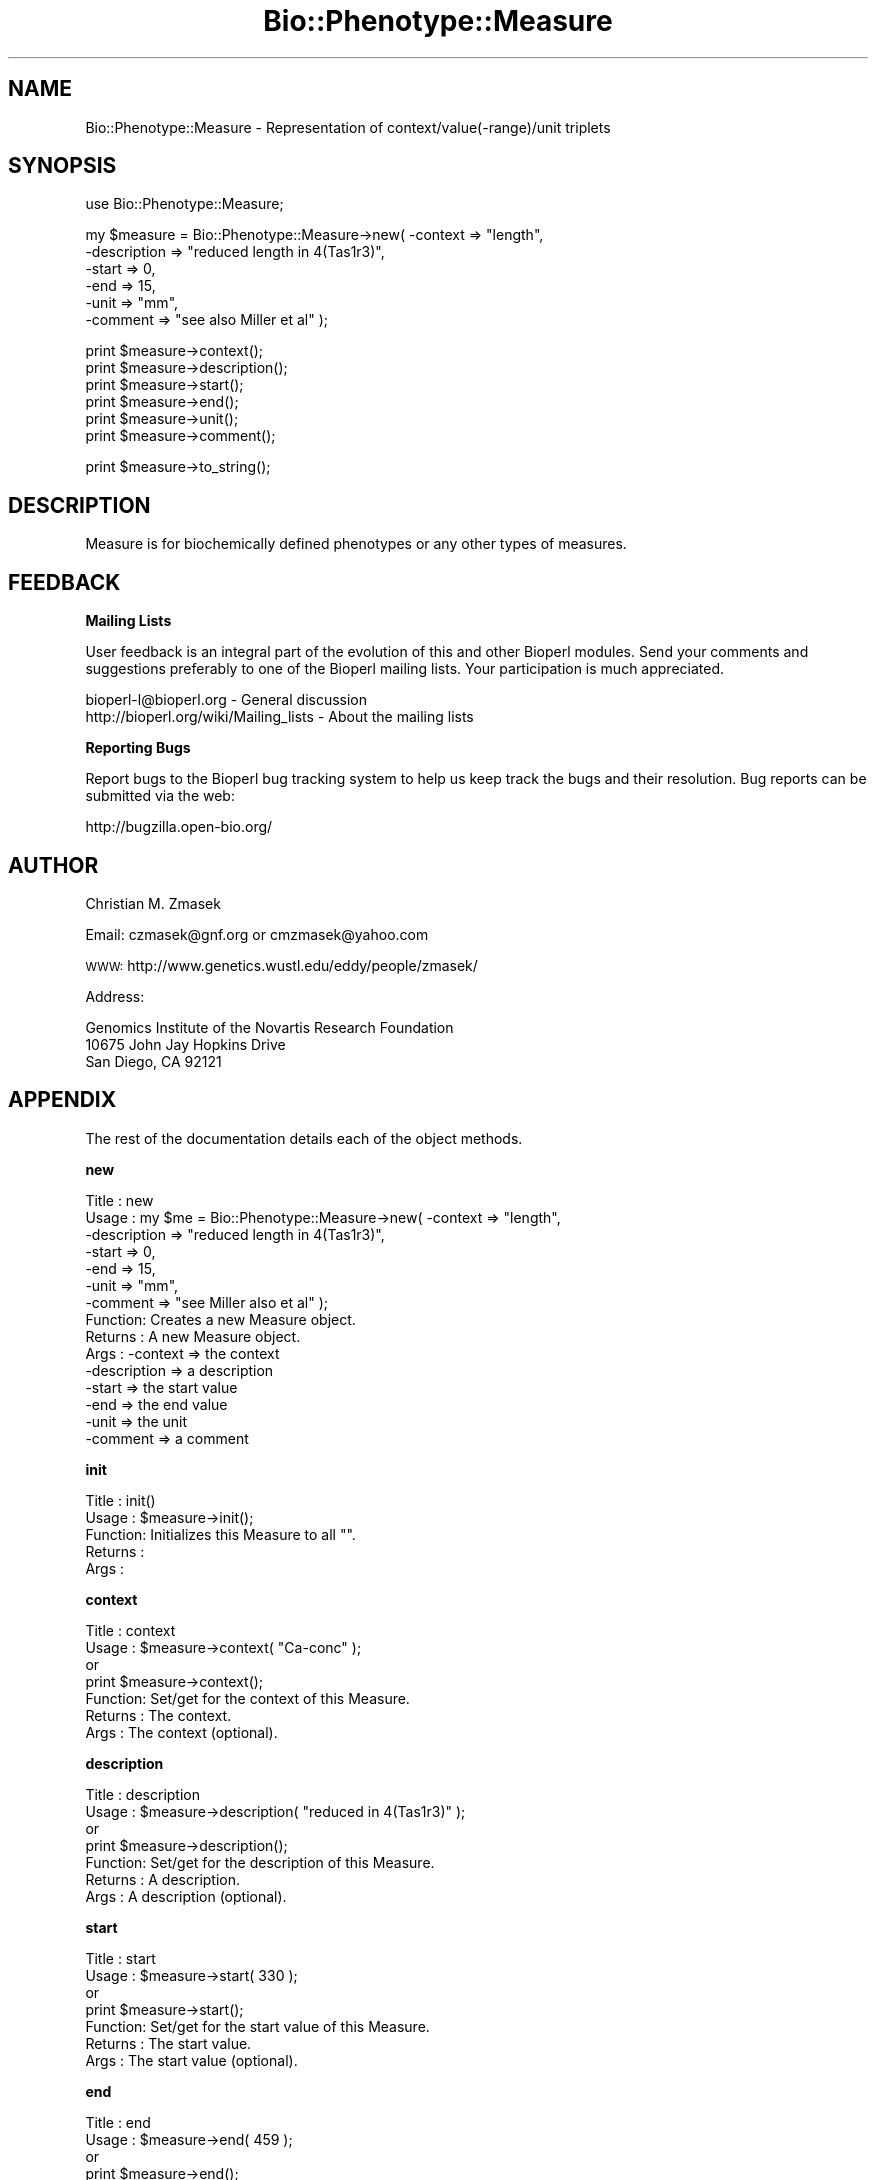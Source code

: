 .\" Automatically generated by Pod::Man v1.37, Pod::Parser v1.32
.\"
.\" Standard preamble:
.\" ========================================================================
.de Sh \" Subsection heading
.br
.if t .Sp
.ne 5
.PP
\fB\\$1\fR
.PP
..
.de Sp \" Vertical space (when we can't use .PP)
.if t .sp .5v
.if n .sp
..
.de Vb \" Begin verbatim text
.ft CW
.nf
.ne \\$1
..
.de Ve \" End verbatim text
.ft R
.fi
..
.\" Set up some character translations and predefined strings.  \*(-- will
.\" give an unbreakable dash, \*(PI will give pi, \*(L" will give a left
.\" double quote, and \*(R" will give a right double quote.  | will give a
.\" real vertical bar.  \*(C+ will give a nicer C++.  Capital omega is used to
.\" do unbreakable dashes and therefore won't be available.  \*(C` and \*(C'
.\" expand to `' in nroff, nothing in troff, for use with C<>.
.tr \(*W-|\(bv\*(Tr
.ds C+ C\v'-.1v'\h'-1p'\s-2+\h'-1p'+\s0\v'.1v'\h'-1p'
.ie n \{\
.    ds -- \(*W-
.    ds PI pi
.    if (\n(.H=4u)&(1m=24u) .ds -- \(*W\h'-12u'\(*W\h'-12u'-\" diablo 10 pitch
.    if (\n(.H=4u)&(1m=20u) .ds -- \(*W\h'-12u'\(*W\h'-8u'-\"  diablo 12 pitch
.    ds L" ""
.    ds R" ""
.    ds C` ""
.    ds C' ""
'br\}
.el\{\
.    ds -- \|\(em\|
.    ds PI \(*p
.    ds L" ``
.    ds R" ''
'br\}
.\"
.\" If the F register is turned on, we'll generate index entries on stderr for
.\" titles (.TH), headers (.SH), subsections (.Sh), items (.Ip), and index
.\" entries marked with X<> in POD.  Of course, you'll have to process the
.\" output yourself in some meaningful fashion.
.if \nF \{\
.    de IX
.    tm Index:\\$1\t\\n%\t"\\$2"
..
.    nr % 0
.    rr F
.\}
.\"
.\" For nroff, turn off justification.  Always turn off hyphenation; it makes
.\" way too many mistakes in technical documents.
.hy 0
.if n .na
.\"
.\" Accent mark definitions (@(#)ms.acc 1.5 88/02/08 SMI; from UCB 4.2).
.\" Fear.  Run.  Save yourself.  No user-serviceable parts.
.    \" fudge factors for nroff and troff
.if n \{\
.    ds #H 0
.    ds #V .8m
.    ds #F .3m
.    ds #[ \f1
.    ds #] \fP
.\}
.if t \{\
.    ds #H ((1u-(\\\\n(.fu%2u))*.13m)
.    ds #V .6m
.    ds #F 0
.    ds #[ \&
.    ds #] \&
.\}
.    \" simple accents for nroff and troff
.if n \{\
.    ds ' \&
.    ds ` \&
.    ds ^ \&
.    ds , \&
.    ds ~ ~
.    ds /
.\}
.if t \{\
.    ds ' \\k:\h'-(\\n(.wu*8/10-\*(#H)'\'\h"|\\n:u"
.    ds ` \\k:\h'-(\\n(.wu*8/10-\*(#H)'\`\h'|\\n:u'
.    ds ^ \\k:\h'-(\\n(.wu*10/11-\*(#H)'^\h'|\\n:u'
.    ds , \\k:\h'-(\\n(.wu*8/10)',\h'|\\n:u'
.    ds ~ \\k:\h'-(\\n(.wu-\*(#H-.1m)'~\h'|\\n:u'
.    ds / \\k:\h'-(\\n(.wu*8/10-\*(#H)'\z\(sl\h'|\\n:u'
.\}
.    \" troff and (daisy-wheel) nroff accents
.ds : \\k:\h'-(\\n(.wu*8/10-\*(#H+.1m+\*(#F)'\v'-\*(#V'\z.\h'.2m+\*(#F'.\h'|\\n:u'\v'\*(#V'
.ds 8 \h'\*(#H'\(*b\h'-\*(#H'
.ds o \\k:\h'-(\\n(.wu+\w'\(de'u-\*(#H)/2u'\v'-.3n'\*(#[\z\(de\v'.3n'\h'|\\n:u'\*(#]
.ds d- \h'\*(#H'\(pd\h'-\w'~'u'\v'-.25m'\f2\(hy\fP\v'.25m'\h'-\*(#H'
.ds D- D\\k:\h'-\w'D'u'\v'-.11m'\z\(hy\v'.11m'\h'|\\n:u'
.ds th \*(#[\v'.3m'\s+1I\s-1\v'-.3m'\h'-(\w'I'u*2/3)'\s-1o\s+1\*(#]
.ds Th \*(#[\s+2I\s-2\h'-\w'I'u*3/5'\v'-.3m'o\v'.3m'\*(#]
.ds ae a\h'-(\w'a'u*4/10)'e
.ds Ae A\h'-(\w'A'u*4/10)'E
.    \" corrections for vroff
.if v .ds ~ \\k:\h'-(\\n(.wu*9/10-\*(#H)'\s-2\u~\d\s+2\h'|\\n:u'
.if v .ds ^ \\k:\h'-(\\n(.wu*10/11-\*(#H)'\v'-.4m'^\v'.4m'\h'|\\n:u'
.    \" for low resolution devices (crt and lpr)
.if \n(.H>23 .if \n(.V>19 \
\{\
.    ds : e
.    ds 8 ss
.    ds o a
.    ds d- d\h'-1'\(ga
.    ds D- D\h'-1'\(hy
.    ds th \o'bp'
.    ds Th \o'LP'
.    ds ae ae
.    ds Ae AE
.\}
.rm #[ #] #H #V #F C
.\" ========================================================================
.\"
.IX Title "Bio::Phenotype::Measure 3"
.TH Bio::Phenotype::Measure 3 "2008-07-07" "perl v5.8.8" "User Contributed Perl Documentation"
.SH "NAME"
Bio::Phenotype::Measure \- Representation of context/value(\-range)/unit triplets
.SH "SYNOPSIS"
.IX Header "SYNOPSIS"
.Vb 1
\&  use Bio::Phenotype::Measure;
.Ve
.PP
.Vb 6
\&  my $measure = Bio::Phenotype::Measure->new( -context     => "length",
\&                                              -description => "reduced length in 4(Tas1r3)",
\&                                              -start       => 0,
\&                                              -end         => 15,
\&                                              -unit        => "mm",
\&                                              -comment     => "see also Miller et al" );
.Ve
.PP
.Vb 6
\&  print $measure->context();
\&  print $measure->description();
\&  print $measure->start();
\&  print $measure->end();
\&  print $measure->unit();
\&  print $measure->comment();
.Ve
.PP
.Vb 1
\&  print $measure->to_string();
.Ve
.SH "DESCRIPTION"
.IX Header "DESCRIPTION"
Measure is for biochemically defined phenotypes or any other types of measures.
.SH "FEEDBACK"
.IX Header "FEEDBACK"
.Sh "Mailing Lists"
.IX Subsection "Mailing Lists"
User feedback is an integral part of the evolution of this and other
Bioperl modules. Send your comments and suggestions preferably to one
of the Bioperl mailing lists.  Your participation is much appreciated.
.PP
.Vb 2
\&  bioperl-l@bioperl.org                  - General discussion
\&  http://bioperl.org/wiki/Mailing_lists  - About the mailing lists
.Ve
.Sh "Reporting Bugs"
.IX Subsection "Reporting Bugs"
Report bugs to the Bioperl bug tracking system to help us keep track
the bugs and their resolution.  Bug reports can be submitted via the
web:
.PP
.Vb 1
\&  http://bugzilla.open-bio.org/
.Ve
.SH "AUTHOR"
.IX Header "AUTHOR"
Christian M. Zmasek
.PP
Email: czmasek@gnf.org  or  cmzmasek@yahoo.com
.PP
\&\s-1WWW:\s0   http://www.genetics.wustl.edu/eddy/people/zmasek/
.PP
Address: 
.PP
.Vb 3
\&  Genomics Institute of the Novartis Research Foundation
\&  10675 John Jay Hopkins Drive
\&  San Diego, CA 92121
.Ve
.SH "APPENDIX"
.IX Header "APPENDIX"
The rest of the documentation details each of the object
methods.
.Sh "new"
.IX Subsection "new"
.Vb 15
\& Title   : new
\& Usage   : my $me = Bio::Phenotype::Measure->new( -context     => "length",
\&                                                  -description => "reduced length in 4(Tas1r3)",
\&                                                  -start       => 0,
\&                                                  -end         => 15,
\&                                                  -unit        => "mm",
\&                                                  -comment     => "see Miller also et al" );                      
\& Function: Creates a new Measure object.
\& Returns : A new Measure object.
\& Args    : -context     => the context
\&           -description => a description
\&           -start       => the start value
\&           -end         => the end value
\&           -unit        => the unit
\&           -comment     => a comment
.Ve
.Sh "init"
.IX Subsection "init"
.Vb 5
\& Title   : init()
\& Usage   : $measure->init();   
\& Function: Initializes this Measure to all "".
\& Returns : 
\& Args    :
.Ve
.Sh "context"
.IX Subsection "context"
.Vb 7
\& Title   : context
\& Usage   : $measure->context( "Ca-conc" );
\&           or 
\&           print $measure->context(); 
\& Function: Set/get for the context of this Measure.
\& Returns : The context.
\& Args    : The context (optional).
.Ve
.Sh "description"
.IX Subsection "description"
.Vb 7
\& Title   : description
\& Usage   : $measure->description( "reduced in 4(Tas1r3)" );
\&           or 
\&           print $measure->description(); 
\& Function: Set/get for the description of this Measure.
\& Returns : A description.
\& Args    : A description (optional).
.Ve
.Sh "start"
.IX Subsection "start"
.Vb 7
\& Title   : start
\& Usage   : $measure->start( 330 );
\&           or 
\&           print $measure->start(); 
\& Function: Set/get for the start value of this Measure.
\& Returns : The start value.
\& Args    : The start value (optional).
.Ve
.Sh "end"
.IX Subsection "end"
.Vb 7
\& Title   : end 
\& Usage   : $measure->end( 459 );
\&           or 
\&           print $measure->end(); 
\& Function: Set/get for the end value of this Measure.
\& Returns : The end value.
\& Args    : The end value (optional).
.Ve
.Sh "unit"
.IX Subsection "unit"
.Vb 7
\& Title   : unit
\& Usage   : $measure->unit( "mM" );
\&           or 
\&           print $measure->unit(); 
\& Function: Set/get for the unit of this Measure.
\& Returns : The unit.
\& Args    : The unit (optional).
.Ve
.Sh "comment"
.IX Subsection "comment"
.Vb 7
\& Title   : comment
\& Usage   : $measure->comment( "see also Miller et al" );
\&           or 
\&           print $measure->comment();
\& Function: Set/get for an arbitrary comment about this Measure.
\& Returns : A comment.
\& Args    : A comment (optional).
.Ve
.Sh "to_string"
.IX Subsection "to_string"
.Vb 5
\& Title   : to_string()
\& Usage   : print $measure->to_string();
\& Function: To string method for Measure objects.
\& Returns : A string representations of this Measure.
\& Args    :
.Ve
